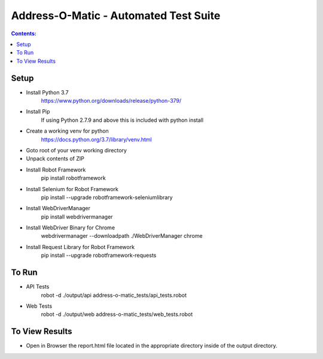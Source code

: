 ====================================================
    Address-O-Matic - Automated Test Suite
====================================================

.. contents:: **Contents:**
   :depth: 1
   :local:

Setup
-----

- Install Python 3.7
    https://www.python.org/downloads/release/python-379/
- Install Pip
    If using Python 2.7.9 and above this is included with python install
- Create a working venv for python
    https://docs.python.org/3.7/library/venv.html
- Goto root of your venv working directory
- Unpack contents of ZIP
- Install Robot Framework
    pip install robotframework
- Install Selenium for Robot Framework
    pip install --upgrade robotframework-seleniumlibrary
- Install WebDriverManager
    pip install webdrivermanager
- Install WebDriver Binary for Chrome
    webdrivermanager --downloadpath ./WebDriverManager chrome
- Install Request Library for Robot Framework
    pip install --upgrade robotframework-requests

To Run
------

- API Tests
    robot -d ./output/api address-o-matic_tests/api_tests.robot

- Web Tests
    robot -d ./output/web address-o-matic_tests/web_tests.robot

To View Results
---------------

- Open in Browser the report.html file located in the appropriate directory inside of the output directory.





